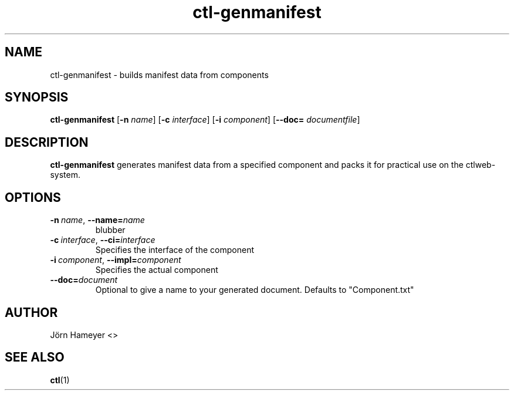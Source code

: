 .\" Process this file with
.\" groff -man -Tascii foo.1
.\"
.TH ctl-genmanifest "January 2013" Linux "User Manuals"

.\"**********************************************************************

.SH NAME
ctl-genmanifest \- builds manifest data from components   
.SH SYNOPSIS
.B ctl-genmanifest
.RB [\| \-n
.IR name \|]
.RB [\| \-c
.IR interface \|]
.RB [\| \-i
.IR component \|]
.RB [\| \-\-doc=
.IR documentfile \|] 

.\" **********************************************************************

.SH DESCRIPTION

.BR ctl-genmanifest
generates manifest data from a specified component and packs it for practical use on the ctlweb-system.

.SH OPTIONS
.TP
.BI \-n\ \fIname \fR,\ \fB\-\-name=\fIname
blubber
.TP
.BI \-c\ \fIinterface \fR,\ \fB\-\-ci=\fIinterface
Specifies the interface of the component
.TP
.BI \-i\ \fIcomponent  \fR,\ \fB\-\-impl=\fIcomponent
Specifies the actual component
.TP
.BI \fB\-\-doc=\fIdocument
Optional to give a name to your generated document. Defaults to "Component.txt"

.\".SH FILES

.\".SH ENVIRONMENT

.\".SH DIAGNOSTICS

.\".SH BUGS

.SH AUTHOR
Jörn Hameyer <>
.SH "SEE ALSO"
.BR ctl (1)



